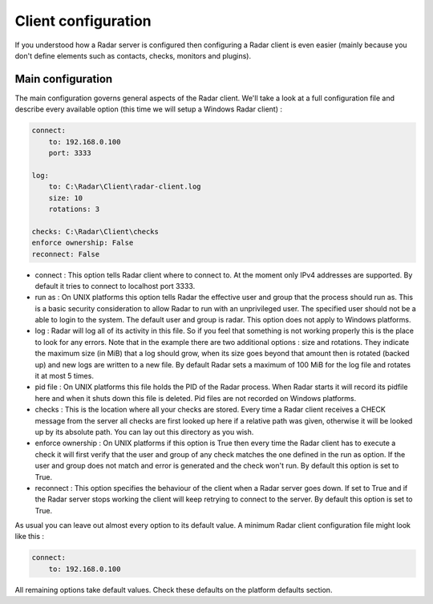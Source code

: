 Client configuration
====================

If you understood how a Radar server is configured then configuring a Radar
client is even easier (mainly because you don't define elements such as
contacts, checks, monitors and plugins).


Main configuration
------------------

The main configuration governs general aspects of the Radar client.
We'll take a look at a full configuration file and describe every available
option (this time we will setup a Windows Radar client) :

.. code-block:: yaml

    connect:
        to: 192.168.0.100
        port: 3333

    log:
        to: C:\Radar\Client\radar-client.log
        size: 10
        rotations: 3

    checks: C:\Radar\Client\checks
    enforce ownership: False
    reconnect: False

* connect : This option tells Radar client where to connect to.
  At the moment only IPv4 addresses are supported. By default it tries to connect
  to localhost port 3333.

* run as : On UNIX platforms this option tells Radar the effective user
  and group that the process should run as. This is a basic security
  consideration to allow Radar to run with an unprivileged user. The
  specified user should not be a able to login to the system.
  The default user and group is radar. This option does not apply to Windows
  platforms.

* log : Radar will log all of its activity in this file. So if you
  feel that something is not working properly this is the place to look
  for any errors. Note that in the example there are two additional options :
  size and rotations. They indicate the maximum size (in MiB) that a log
  should grow, when its size goes beyond that amount then is rotated (backed
  up) and new logs are written to a new file. By default Radar sets a maximum 
  of 100 MiB for the log file and rotates it at most 5 times.

* pid file : On UNIX platforms this file holds the PID of the Radar
  process. When Radar starts it will record its pidfile here and when
  it shuts down this file is deleted. Pid files are not recorded on Windows
  platforms.

* checks : This is the location where all your checks are stored. Every time
  a Radar client receives a CHECK message from the server all checks are
  first looked up here if a relative path was given, otherwise it will be
  looked up by its absolute path. You can lay out this directory as you wish.

* enforce ownership : On UNIX platforms if this option is True then every
  time the Radar client has to execute a check it will first verify that
  the user and group of any check matches the one defined in the run as
  option. If the user and group does not match and error is generated and
  the check won't run. By default this option is set to True.

* reconnect : This option specifies the behaviour of the client when a Radar
  server goes down. If set to True and if the Radar server stops working
  the client will keep retrying to connect to the server. By default this
  option is set to True.

As usual you can leave out almost every option to its default value. A minimum
Radar client configuration file might look like this :

.. code-block:: yaml

    connect:
        to: 192.168.0.100

All remaining options take default values. Check these defaults on the
platform defaults section.
